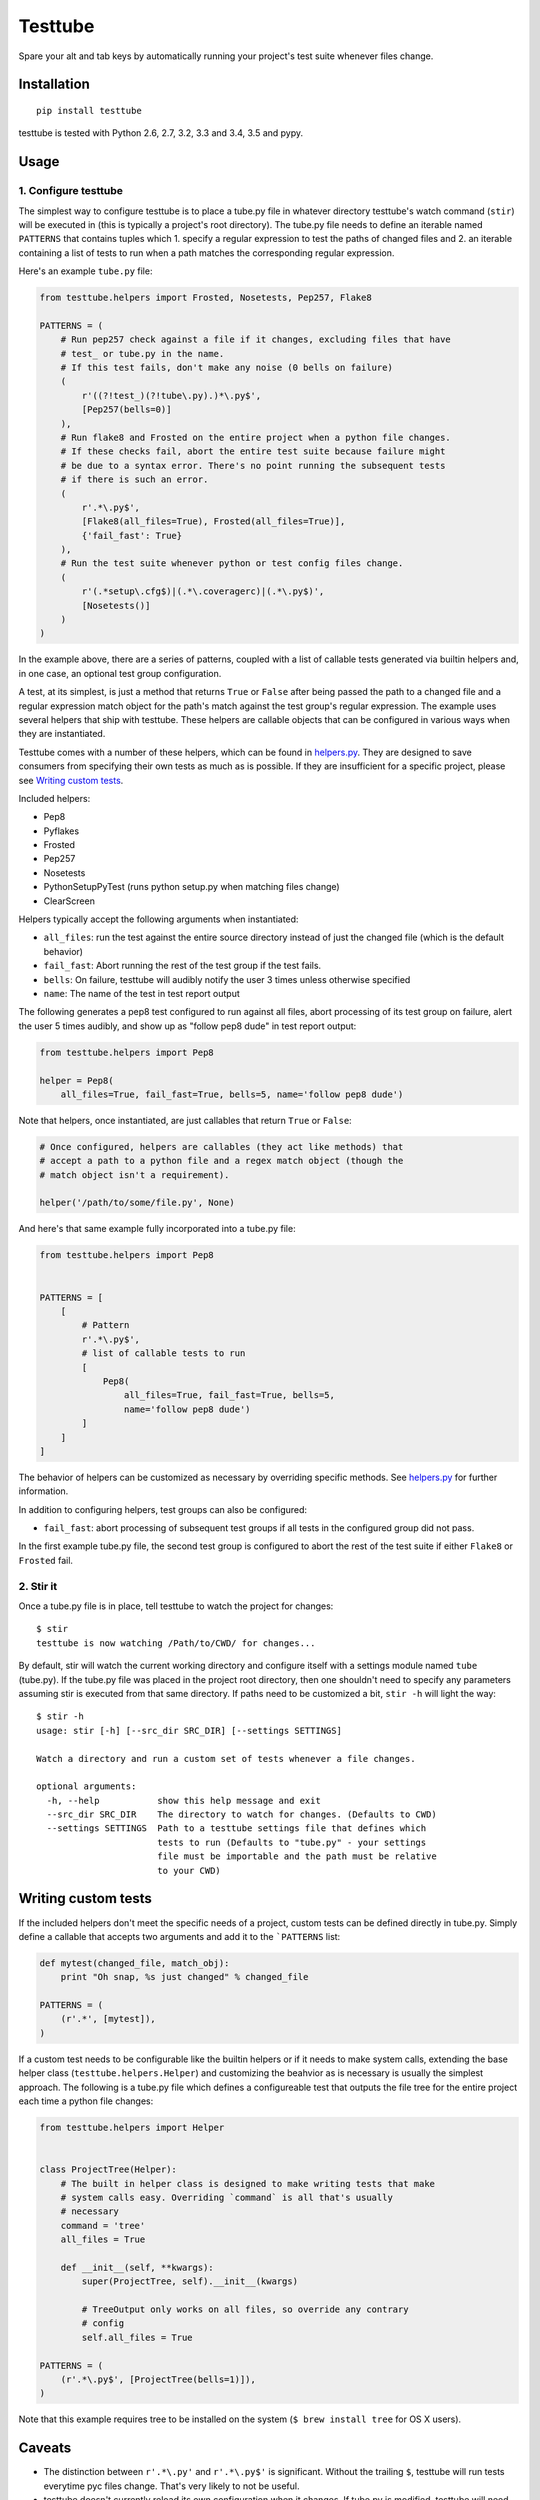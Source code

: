 Testtube
========

|Build Status| |Coverage Status| |Latest Version| |Downloads|

Spare your alt and tab keys by automatically running your project's test
suite whenever files change.

.. |Build Status| image:: https://img.shields.io/travis/thomasw/testtube.svg
   :target: https://travis-ci.org/thomasw/testtube
.. |Coverage Status| image:: https://img.shields.io/coveralls/thomasw/testtube.svg
   :target: https://coveralls.io/r/thomasw/testtube
.. |Latest Version| image:: https://img.shields.io/pypi/v/testtube.svg
   :target: https://pypi.python.org/pypi/testtube/
.. |Downloads| image:: https://img.shields.io/pypi/dm/testtube.svg
   :target: https://pypi.python.org/pypi/testtube/

Installation
------------

::

    pip install testtube

testtube is tested with Python 2.6, 2.7, 3.2, 3.3 and 3.4, 3.5 and pypy.

Usage
-----

1. Configure testtube
~~~~~~~~~~~~~~~~~~~~~

The simplest way to configure testtube is to place a tube.py file in
whatever directory testtube's watch command (``stir``) will be executed in
(this is typically a project's root directory). The tube.py file needs to define
an iterable named ``PATTERNS`` that contains tuples which 1. specify a regular
expression to test the paths of changed files and 2. an iterable containing a
list of tests to run when a path matches the corresponding regular expression.

Here's an example ``tube.py`` file:

.. code:: python

    from testtube.helpers import Frosted, Nosetests, Pep257, Flake8

    PATTERNS = (
        # Run pep257 check against a file if it changes, excluding files that have
        # test_ or tube.py in the name.
        # If this test fails, don't make any noise (0 bells on failure)
        (
            r'((?!test_)(?!tube\.py).)*\.py$',
            [Pep257(bells=0)]
        ),
        # Run flake8 and Frosted on the entire project when a python file changes.
        # If these checks fail, abort the entire test suite because failure might
        # be due to a syntax error. There's no point running the subsequent tests
        # if there is such an error.
        (
            r'.*\.py$',
            [Flake8(all_files=True), Frosted(all_files=True)],
            {'fail_fast': True}
        ),
        # Run the test suite whenever python or test config files change.
        (
            r'(.*setup\.cfg$)|(.*\.coveragerc)|(.*\.py$)',
            [Nosetests()]
        )
    )

In the example above, there are a series of patterns, coupled with a
list of callable tests generated via builtin helpers and, in one case,
an optional test group configuration.

A test, at its simplest, is just a method that returns ``True`` or
``False`` after being passed the path to a changed file and a regular
expression match object for the path's match against the test group's
regular expression. The example uses several helpers that ship with
testtube. These helpers are callable objects that can be configured in
various ways when they are instantiated.

Testtube comes with a number of these helpers, which can be found in
`helpers.py <https://github.com/thomasw/testtube/blob/master/testtube/helpers.py>`_.
They are designed to save consumers from specifying their own tests as much as
is possible. If they are insufficient for a specific project, please see
`Writing custom tests <#writing-custom-tests>`_.

Included helpers:

-  Pep8
-  Pyflakes
-  Frosted
-  Pep257
-  Nosetests
-  PythonSetupPyTest (runs python setup.py when matching files change)
-  ClearScreen

Helpers typically accept the following arguments when instantiated:

-  ``all_files``: run the test against the entire source directory
   instead of just the changed file (which is the default behavior)
-  ``fail_fast``: Abort running the rest of the test group if the test
   fails.
-  ``bells``: On failure, testtube will audibly notify the user 3 times
   unless otherwise specified
-  ``name``: The name of the test in test report output

The following generates a pep8 test configured to run against all files,
abort processing of its test group on failure, alert the user 5 times
audibly, and show up as "follow pep8 dude" in test report output:

.. code:: python

    from testtube.helpers import Pep8

    helper = Pep8(
        all_files=True, fail_fast=True, bells=5, name='follow pep8 dude')

Note that helpers, once instantiated, are just callables that return
``True`` or ``False``:

.. code:: python

    # Once configured, helpers are callables (they act like methods) that
    # accept a path to a python file and a regex match object (though the
    # match object isn't a requirement).

    helper('/path/to/some/file.py', None)

And here's that same example fully incorporated into a tube.py file:

.. code:: python

    from testtube.helpers import Pep8


    PATTERNS = [
        [
            # Pattern
            r'.*\.py$',
            # list of callable tests to run
            [
                Pep8(
                    all_files=True, fail_fast=True, bells=5,
                    name='follow pep8 dude')
            ]
        ]
    ]

The behavior of helpers can be customized as necessary by overriding
specific methods. See
`helpers.py <https://github.com/thomasw/testtube/blob/master/testtube/helpers.py>`_
for further information.

In addition to configuring helpers, test groups can also be configured:

-  ``fail_fast``: abort processing of subsequent test groups if all
   tests in the configured group did not pass.

In the first example tube.py file, the second test group is configured
to abort the rest of the test suite if either ``Flake8`` or ``Frosted``
fail.

2. Stir it
~~~~~~~~~~

Once a tube.py file is in place, tell testtube to watch the project for
changes:

::

    $ stir
    testtube is now watching /Path/to/CWD/ for changes...

By default, stir will watch the current working directory and configure
itself with a settings module named ``tube`` (tube.py). If the tube.py file was
placed in the project root directory, then one shouldn't need to specify
any parameters assuming stir is executed from that same directory. If paths need
to be customized a bit, ``stir -h`` will light the way:

::

    $ stir -h
    usage: stir [-h] [--src_dir SRC_DIR] [--settings SETTINGS]

    Watch a directory and run a custom set of tests whenever a file changes.

    optional arguments:
      -h, --help           show this help message and exit
      --src_dir SRC_DIR    The directory to watch for changes. (Defaults to CWD)
      --settings SETTINGS  Path to a testtube settings file that defines which
                           tests to run (Defaults to "tube.py" - your settings
                           file must be importable and the path must be relative
                           to your CWD)

Writing custom tests
--------------------

If the included helpers don't meet the specific needs of a project, custom tests
can be defined directly in tube.py. Simply define a callable that accepts two
arguments and add it to the ```PATTERNS`` list:

.. code:: python

    def mytest(changed_file, match_obj):
        print "Oh snap, %s just changed" % changed_file

    PATTERNS = (
        (r'.*', [mytest]),
    )

If a custom test needs to be configurable like the builtin helpers or if it
needs to make system calls, extending the base helper class
(``testtube.helpers.Helper``) and customizing the beahvior as is necessary is
usually the simplest approach. The following is a tube.py file which defines a
configureable test that outputs the file tree for the entire project each time a
python file changes:

.. code:: python

    from testtube.helpers import Helper


    class ProjectTree(Helper):
        # The built in helper class is designed to make writing tests that make
        # system calls easy. Overriding `command` is all that's usually
        # necessary
        command = 'tree'
        all_files = True

        def __init__(self, **kwargs):
            super(ProjectTree, self).__init__(kwargs)

            # TreeOutput only works on all files, so override any contrary
            # config
            self.all_files = True

    PATTERNS = (
        (r'.*\.py$', [ProjectTree(bells=1)]),
    )

Note that this example requires tree to be installed on the system
(``$ brew install tree`` for OS X users).

Caveats
-------

-  The distinction between ``r'.*\.py'`` and ``r'.*\.py$'`` is significant.
   Without the trailing ``$``, testtube will run tests everytime pyc
   files change. That's very likely to not be useful.
-  testtube doesn't currently reload its own configuration when it
   changes. If tube.py is modified, testtube will need to be restarted.

Local development
-----------------

Install the development requirements using the included requirements.txt file:

::

    pip install -r requirements.txt

It is often useful to use to use the checkout of testtube that's currently under
development to monitor itself using its included tube.py file. Use testtube to
help build testtube. This can be achieved by installing the checkout as an
editable. Execute the following from the project root and then use the `stir`
command as one usually would:

::

    pip install -e ./

Note that testtube will need to be restarted for code changes to take effect.

Everything else
---------------

Copyright (c) `Thomas Welfley <http://welfley.me>`_. See
`LICENSE <https://github.com/thomasw/testtube/blob/master/LICENSE>`_
for details.

